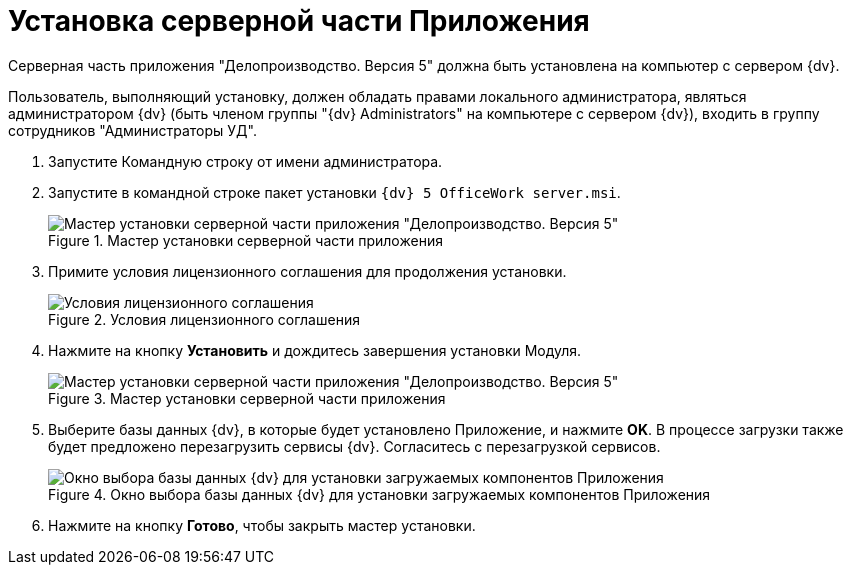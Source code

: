 = Установка серверной части Приложения

Серверная часть приложения "Делопроизводство. Версия 5" должна быть установлена на компьютер с сервером {dv}.

Пользователь, выполняющий установку, должен обладать правами локального администратора, являться администратором {dv} (быть членом группы "{dv} Administrators" на компьютере с сервером {dv}), входить в группу сотрудников "Администраторы УД".

[arabic]
. Запустите Командную строку от имени администратора.
. Запустите в командной строке пакет установки `{dv} 5 OfficeWork server.msi`.
+
image::Install_s_1.png[Мастер установки серверной части приложения "Делопроизводство. Версия 5",title="Мастер установки серверной части приложения "Делопроизводство. Версия 5""]
. Примите условия лицензионного соглашения для продолжения установки.
+
image::Install_s_2.png[Условия лицензионного соглашения,title="Условия лицензионного соглашения"]
. Нажмите на кнопку *Установить* и дождитесь завершения установки Модуля.
+
image::Install_s_3.png[Мастер установки серверной части приложения "Делопроизводство. Версия 5",title="Мастер установки серверной части приложения "Делопроизводство. Версия 5""]
. Выберите базы данных {dv}, в которые будет установлено Приложение, и нажмите *OK*. В процессе загрузки также будет предложено перезагрузить сервисы {dv}. Согласитесь с перезагрузкой сервисов.
+
image::Install_s_selectdb.png[Окно выбора базы данных {dv} для установки загружаемых компонентов Приложения,title="Окно выбора базы данных {dv} для установки загружаемых компонентов Приложения"]
. Нажмите на кнопку *Готово*, чтобы закрыть мастер установки.
